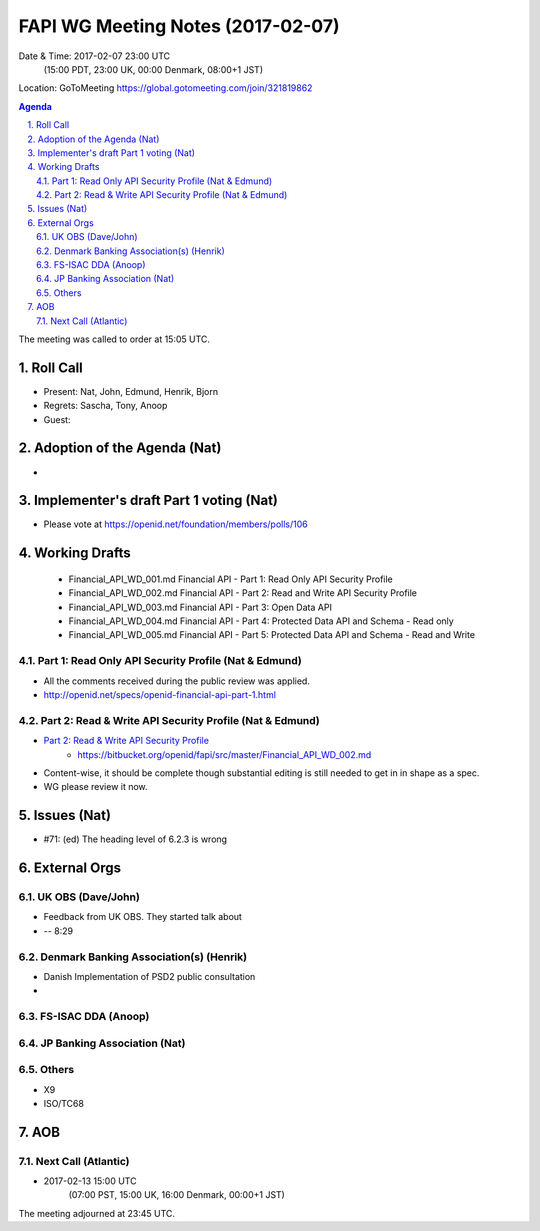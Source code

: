 ============================================
FAPI WG Meeting Notes (2017-02-07)
============================================
Date & Time: 2017-02-07 23:00 UTC 
    (15:00 PDT, 23:00 UK, 00:00 Denmark, 08:00+1 JST)

Location: GoToMeeting https://global.gotomeeting.com/join/321819862

.. sectnum::
   :suffix: .


.. contents:: Agenda

The meeting was called to order at 15:05 UTC. 

Roll Call
=============
* Present: Nat, John, Edmund, Henrik, Bjorn
* Regrets: Sascha, Tony, Anoop
* Guest: 

Adoption of the Agenda (Nat)
===============================
* 

Implementer's draft Part 1 voting (Nat)
====================================================
* Please vote at https://openid.net/foundation/members/polls/106

Working Drafts
===================

    * Financial_API_WD_001.md Financial API - Part 1: Read Only API Security Profile
    * Financial_API_WD_002.md Financial API - Part 2: Read and Write API Security Profile
    * Financial_API_WD_003.md Financial API - Part 3: Open Data API
    * Financial_API_WD_004.md Financial API - Part 4: Protected Data API and Schema - Read only
    * Financial_API_WD_005.md Financial API - Part 5: Protected Data API and Schema - Read and Write

Part 1: Read Only API Security Profile (Nat & Edmund)
-------------------------------------------------------------
* All the comments received during the public review was applied. 
* http://openid.net/specs/openid-financial-api-part-1.html

Part 2: Read & Write API Security Profile (Nat & Edmund)
------------------------------------------------------------
* `Part 2: Read & Write API Security Profile <https://bitbucket.org/openid/fapi/src/master/Financial_API_WD_001.md>`_
    * https://bitbucket.org/openid/fapi/src/master/Financial_API_WD_002.md 
* Content-wise, it should be complete though substantial editing is still needed to get in in shape as a spec. 
* WG please review it now. 

Issues (Nat)
=========================
* #71: (ed) The heading level of 6.2.3 is wrong


External Orgs
==================

UK OBS (Dave/John)
--------------------
* Feedback from UK OBS. They started talk about 
* 

 -- 8:29

Denmark Banking Association(s) (Henrik)
------------------------------------------
* Danish Implementation of PSD2 public consultation
* 

FS-ISAC DDA (Anoop)
--------------------

JP Banking Association (Nat)
-----------------------------

Others
--------
* X9
* ISO/TC68

AOB
========

Next Call (Atlantic)
--------------------------
* 2017-02-13 15:00 UTC
    (07:00 PST, 15:00 UK, 16:00 Denmark, 00:00+1 JST)

The meeting adjourned at 23:45 UTC.